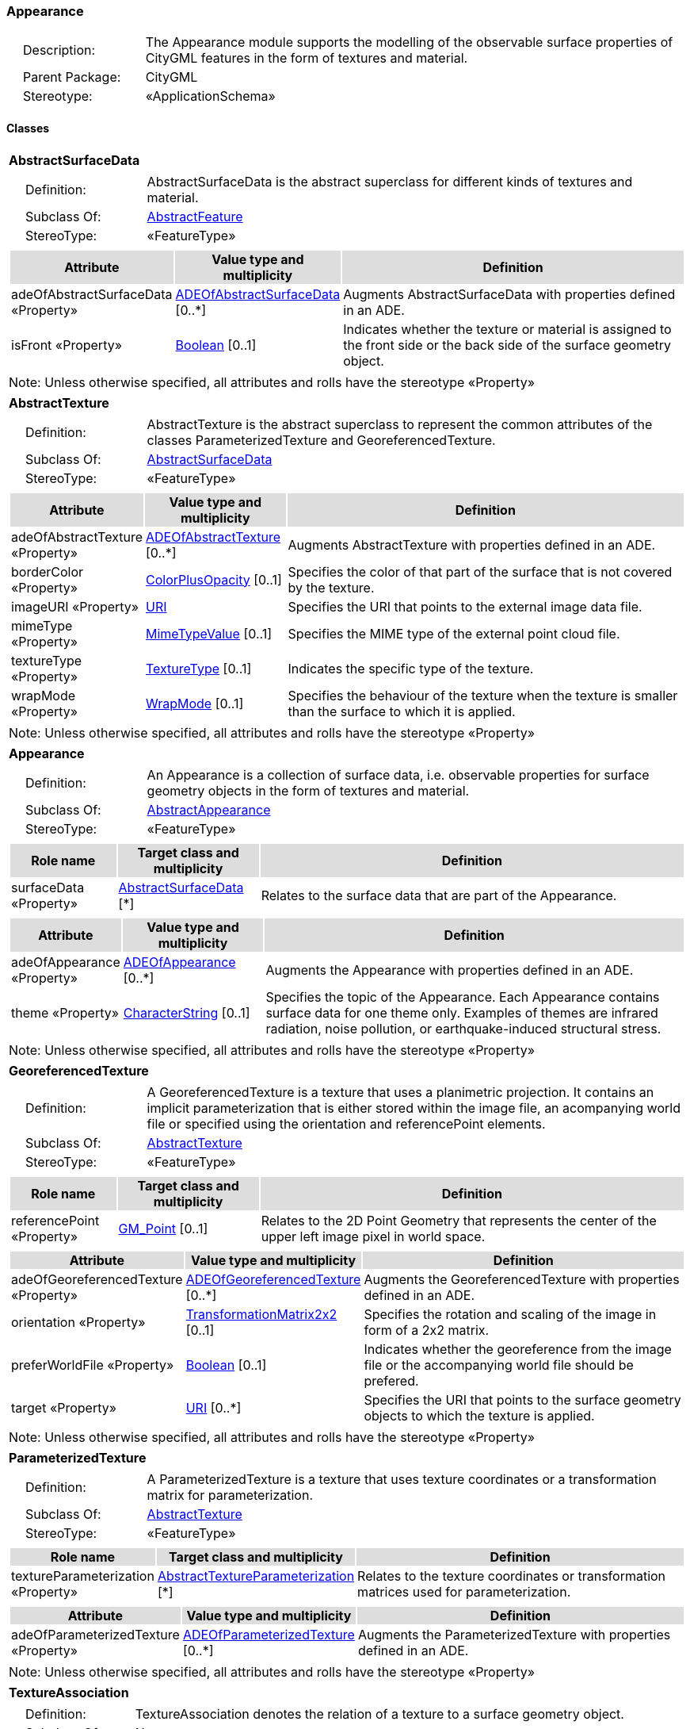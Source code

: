 [[Appearance-package-dd]]
=== Appearance

[cols="1,4",frame=none,grid=none]
|===
|{nbsp}{nbsp}{nbsp}{nbsp}Description: | The Appearance module supports the modelling of the observable surface properties of CityGML features in the form of textures and material. 
|{nbsp}{nbsp}{nbsp}{nbsp}Parent Package: | CityGML
|{nbsp}{nbsp}{nbsp}{nbsp}Stereotype: | «ApplicationSchema»
|===

==== Classes

[[AbstractSurfaceData-section]]
[cols="1a"]
|===
|*AbstractSurfaceData* 
|[cols="1,4",frame=none,grid=none]
!===
!{nbsp}{nbsp}{nbsp}{nbsp}Definition: ! AbstractSurfaceData is the abstract superclass for different kinds of textures and material. 
!{nbsp}{nbsp}{nbsp}{nbsp}Subclass Of: ! <<AbstractFeature-section,AbstractFeature>> 
!{nbsp}{nbsp}{nbsp}{nbsp}StereoType: !  «FeatureType»
!===
|[cols="15,20,60",frame=none,grid=none,options="header"]
!===
!{set:cellbgcolor:#DDDDDD} *Attribute* !*Value type and multiplicity* !*Definition*
 
!{set:cellbgcolor:#FFFFFF} adeOfAbstractSurfaceData «Property»  !<<ADEOfAbstractSurfaceData-section,ADEOfAbstractSurfaceData>>  [0..*] !Augments AbstractSurfaceData with properties defined in an ADE.
 
!{set:cellbgcolor:#FFFFFF} isFront «Property»  !<<Boolean-section,Boolean>>  [0..1] !Indicates whether the texture or material is assigned to the front side or the back side of the surface geometry object.
!===
|{set:cellbgcolor:#FFFFFF} Note: Unless otherwise specified, all attributes and rolls have the stereotype «Property»
|=== 

[[AbstractTexture-section]]
[cols="1a"]
|===
|*AbstractTexture* 
|[cols="1,4",frame=none,grid=none]
!===
!{nbsp}{nbsp}{nbsp}{nbsp}Definition: ! AbstractTexture is the abstract superclass to represent the common attributes of the classes ParameterizedTexture and GeoreferencedTexture. 
!{nbsp}{nbsp}{nbsp}{nbsp}Subclass Of: ! <<AbstractSurfaceData-section,AbstractSurfaceData>> 
!{nbsp}{nbsp}{nbsp}{nbsp}StereoType: !  «FeatureType»
!===
|[cols="15,20,60",frame=none,grid=none,options="header"]
!===
!{set:cellbgcolor:#DDDDDD} *Attribute* !*Value type and multiplicity* !*Definition*
 
!{set:cellbgcolor:#FFFFFF} adeOfAbstractTexture «Property»  !<<ADEOfAbstractTexture-section,ADEOfAbstractTexture>>  [0..*] !Augments AbstractTexture with properties defined in an ADE.
 
!{set:cellbgcolor:#FFFFFF} borderColor «Property»  !<<ColorPlusOpacity-section,ColorPlusOpacity>>  [0..1] !Specifies the color of that part of the surface that is not covered by the texture.
 
!{set:cellbgcolor:#FFFFFF} imageURI «Property»  !<<URI-section,URI>>  !Specifies the URI that points to the external image data file.
 
!{set:cellbgcolor:#FFFFFF} mimeType «Property»  !<<MimeTypeValue-section,MimeTypeValue>>  [0..1] !Specifies the MIME type of the external point cloud file.
 
!{set:cellbgcolor:#FFFFFF} textureType «Property»  !<<TextureType-section,TextureType>>  [0..1] !Indicates the specific type of the texture.
 
!{set:cellbgcolor:#FFFFFF} wrapMode «Property»  !<<WrapMode-section,WrapMode>>  [0..1] !Specifies the behaviour of the texture when the texture is smaller than the surface to which it is applied.
!===
|{set:cellbgcolor:#FFFFFF} Note: Unless otherwise specified, all attributes and rolls have the stereotype «Property»
|=== 

[[Appearance-section]]
[cols="1a"]
|===
|*Appearance* 
|[cols="1,4",frame=none,grid=none]
!===
!{nbsp}{nbsp}{nbsp}{nbsp}Definition: ! An Appearance is a collection of surface data, i.e. observable properties for surface geometry objects in the form of textures and material. 
!{nbsp}{nbsp}{nbsp}{nbsp}Subclass Of: ! <<AbstractAppearance-section,AbstractAppearance>> 
!{nbsp}{nbsp}{nbsp}{nbsp}StereoType: !  «FeatureType»
!===
|[cols="15,20,60",frame=none,grid=none,options="header"]
!===
!{set:cellbgcolor:#DDDDDD} *Role name* !*Target class and multiplicity*  !*Definition*
!{set:cellbgcolor:#FFFFFF} surfaceData «Property» 
!<<AbstractSurfaceData-section,AbstractSurfaceData>>  
[*]
!Relates to the surface data that are part of the Appearance.
!===
|[cols="15,20,60",frame=none,grid=none,options="header"]
!===
!{set:cellbgcolor:#DDDDDD} *Attribute* !*Value type and multiplicity* !*Definition*
 
!{set:cellbgcolor:#FFFFFF} adeOfAppearance «Property»  !<<ADEOfAppearance-section,ADEOfAppearance>>  [0..*] !Augments the Appearance with properties defined in an ADE.
 
!{set:cellbgcolor:#FFFFFF} theme «Property»  !<<CharacterString-section,CharacterString>>  [0..1] !Specifies the topic of the Appearance. Each Appearance contains surface data for one theme only. Examples of themes are infrared radiation, noise pollution, or earthquake-induced structural stress.
!===
|{set:cellbgcolor:#FFFFFF} Note: Unless otherwise specified, all attributes and rolls have the stereotype «Property»
|=== 

[[GeoreferencedTexture-section]]
[cols="1a"]
|===
|*GeoreferencedTexture* 
|[cols="1,4",frame=none,grid=none]
!===
!{nbsp}{nbsp}{nbsp}{nbsp}Definition: ! A GeoreferencedTexture is a texture that uses a planimetric projection. It contains an implicit parameterization that is either stored within the image file, an acompanying world file or specified using the orientation and referencePoint elements. 
!{nbsp}{nbsp}{nbsp}{nbsp}Subclass Of: ! <<AbstractTexture-section,AbstractTexture>> 
!{nbsp}{nbsp}{nbsp}{nbsp}StereoType: !  «FeatureType»
!===
|[cols="15,20,60",frame=none,grid=none,options="header"]
!===
!{set:cellbgcolor:#DDDDDD} *Role name* !*Target class and multiplicity*  !*Definition*
!{set:cellbgcolor:#FFFFFF} referencePoint «Property» 
!<<GM_Point-section,GM_Point>>  
[0..1]
!Relates to the 2D Point Geometry that represents the center of the upper left image pixel in world space.
!===
|[cols="15,20,60",frame=none,grid=none,options="header"]
!===
!{set:cellbgcolor:#DDDDDD} *Attribute* !*Value type and multiplicity* !*Definition*
 
!{set:cellbgcolor:#FFFFFF} adeOfGeoreferencedTexture «Property»  !<<ADEOfGeoreferencedTexture-section,ADEOfGeoreferencedTexture>>  [0..*] !Augments the GeoreferencedTexture with properties defined in an ADE.
 
!{set:cellbgcolor:#FFFFFF} orientation «Property»  !<<TransformationMatrix2x2-section,TransformationMatrix2x2>>  [0..1] !Specifies the rotation and scaling of the image in form of a 2x2 matrix.
 
!{set:cellbgcolor:#FFFFFF} preferWorldFile «Property»  !<<Boolean-section,Boolean>>  [0..1] !Indicates whether the georeference from the image file or the accompanying world file should be prefered.
 
!{set:cellbgcolor:#FFFFFF} target «Property»  !<<URI-section,URI>>  [0..*] !Specifies the URI that points to the surface geometry objects to which the texture is applied.
!===
|{set:cellbgcolor:#FFFFFF} Note: Unless otherwise specified, all attributes and rolls have the stereotype «Property»
|=== 

[[ParameterizedTexture-section]]
[cols="1a"]
|===
|*ParameterizedTexture* 
|[cols="1,4",frame=none,grid=none]
!===
!{nbsp}{nbsp}{nbsp}{nbsp}Definition: ! A ParameterizedTexture is a texture that uses texture coordinates or a transformation matrix for parameterization. 
!{nbsp}{nbsp}{nbsp}{nbsp}Subclass Of: ! <<AbstractTexture-section,AbstractTexture>> 
!{nbsp}{nbsp}{nbsp}{nbsp}StereoType: !  «FeatureType»
!===
|[cols="15,20,60",frame=none,grid=none,options="header"]
!===
!{set:cellbgcolor:#DDDDDD} *Role name* !*Target class and multiplicity*  !*Definition*
!{set:cellbgcolor:#FFFFFF} textureParameterization «Property» 
!<<AbstractTextureParameterization-section,AbstractTextureParameterization>>  
[*]
!Relates to the texture coordinates or transformation matrices used for parameterization.
!===
|[cols="15,20,60",frame=none,grid=none,options="header"]
!===
!{set:cellbgcolor:#DDDDDD} *Attribute* !*Value type and multiplicity* !*Definition*
 
!{set:cellbgcolor:#FFFFFF} adeOfParameterizedTexture «Property»  !<<ADEOfParameterizedTexture-section,ADEOfParameterizedTexture>>  [0..*] !Augments the ParameterizedTexture with properties defined in an ADE.
!===
|{set:cellbgcolor:#FFFFFF} Note: Unless otherwise specified, all attributes and rolls have the stereotype «Property»
|=== 

[[TextureAssociation-section]]
[cols="1a"]
|===
|*TextureAssociation* 
|[cols="1,4",frame=none,grid=none]
!===
!{nbsp}{nbsp}{nbsp}{nbsp}Definition: ! TextureAssociation denotes the relation of a texture to a surface geometry object. 
!{nbsp}{nbsp}{nbsp}{nbsp}Subclass Of: ! None 
!{nbsp}{nbsp}{nbsp}{nbsp}StereoType: !  «ObjectType»
!===
|[cols="15,20,60",frame=none,grid=none,options="header"]
!===
!{set:cellbgcolor:#DDDDDD} *Attribute* !*Value type and multiplicity* !*Definition*
 
!{set:cellbgcolor:#FFFFFF} target «Property»  !<<URI-section,URI>>  !Specifies the URI that points to the surface geometry object to which the texture is applied.
!===
|{set:cellbgcolor:#FFFFFF} Note: Unless otherwise specified, all attributes and rolls have the stereotype «Property»
|=== 

[[X3DMaterial-section]]
[cols="1a"]
|===
|*X3DMaterial* 
|[cols="1,4",frame=none,grid=none]
!===
!{nbsp}{nbsp}{nbsp}{nbsp}Definition: ! X3DMaterial defines properties for surface geometry objects based on the material definitions from the standards X3D and COLLADA. 
!{nbsp}{nbsp}{nbsp}{nbsp}Subclass Of: ! <<AbstractSurfaceData-section,AbstractSurfaceData>> 
!{nbsp}{nbsp}{nbsp}{nbsp}StereoType: !  «FeatureType»
!===
|[cols="15,20,60",frame=none,grid=none,options="header"]
!===
!{set:cellbgcolor:#DDDDDD} *Attribute* !*Value type and multiplicity* !*Definition*
 
!{set:cellbgcolor:#FFFFFF} adeOfX3DMaterial «Property»  !<<ADEOfX3DMaterial-section,ADEOfX3DMaterial>>  [0..*] !Augments the X3DMaterial with properties defined in an ADE.
 
!{set:cellbgcolor:#FFFFFF} ambientIntensity «Property»  !<<DoubleBetween0and1-section,DoubleBetween0and1>>  [0..1] !Specifies the minimum percentage of diffuseColor that is visible regardless of light sources.
 
!{set:cellbgcolor:#FFFFFF} diffuseColor «Property»  !<<Color-section,Color>>  [0..1] !Specifies the color of the light diffusely reflected by the surface geometry object.
 
!{set:cellbgcolor:#FFFFFF} emissiveColor «Property»  !<<Color-section,Color>>  [0..1] !Specifies the color of the light emitted by the surface geometry object.
 
!{set:cellbgcolor:#FFFFFF} isSmooth «Property»  !<<Boolean-section,Boolean>>  [0..1] !Specifies which interpolation method is used for the shading of the surface geometry object. If the attribute is set to true, vertex normals should be used for shading (Gouraud shading). Otherwise, normals should be constant for a surface patch (flat shading).
 
!{set:cellbgcolor:#FFFFFF} shininess «Property»  !<<DoubleBetween0and1-section,DoubleBetween0and1>>  [0..1] !Specifies the sharpness of the specular highlight.
 
!{set:cellbgcolor:#FFFFFF} specularColor «Property»  !<<Color-section,Color>>  [0..1] !Specifies the color of the light directly reflected by the surface geometry object.
 
!{set:cellbgcolor:#FFFFFF} target «Property»  !<<URI-section,URI>>  [0..*] !Specifies the URI that points to the surface geometry objects to which the material is applied.
 
!{set:cellbgcolor:#FFFFFF} transparency «Property»  !<<DoubleBetween0and1-section,DoubleBetween0and1>>  [0..1] !Specifies the degree of transparency of the surface geometry object.
!===
|{set:cellbgcolor:#FFFFFF} Note: Unless otherwise specified, all attributes and rolls have the stereotype «Property»
|===   

==== Data Types

[[AbstractTextureParameterization-section]]
[cols="1a"]
|===
|*AbstractTextureParameterization*
[cols="1,4",frame=none,grid=none]
!===
!{nbsp}{nbsp}{nbsp}{nbsp}Definition: ! AbstractTextureParameterization is the abstract superclass for different kinds of texture parameterizations. 
!{nbsp}{nbsp}{nbsp}{nbsp}Subclass Of: ! None 
!{nbsp}{nbsp}{nbsp}{nbsp}StereoType: !  «DataType»
!===
|
|=== 

[[ADEOfAbstractSurfaceData-section]]
[cols="1a"]
|===
|*ADEOfAbstractSurfaceData*
[cols="1,4",frame=none,grid=none]
!===
!{nbsp}{nbsp}{nbsp}{nbsp}Definition: ! ADEOfAbstractSurfaceData acts as a hook to define properties within an ADE that are to be added to AbstractSurface 
!{nbsp}{nbsp}{nbsp}{nbsp}Subclass Of: ! None !{nbsp}{nbsp}{nbsp}{nbsp}StereoType: !  «DataType»
!===
|{set:cellbgcolor:#FFFFFF} 
|=== 

[[ADEOfAbstractTexture-section]]
[cols="1a"]
|===
|*ADEOfAbstractTexture*
[cols="1,4",frame=none,grid=none]
!===
!{nbsp}{nbsp}{nbsp}{nbsp}Definition: ! ADEOfAbstractTexture acts as a hook to define properties within an ADE that are to be added to AbstractTexture. 
!{nbsp}{nbsp}{nbsp}{nbsp}Subclass Of: ! None 
!{nbsp}{nbsp}{nbsp}{nbsp}StereoType: !  «DataType»
!===
|{set:cellbgcolor:#FFFFFF} 
|=== 

[[ADEOfAppearance-section]]
[cols="1a"]
|===
|*ADEOfAppearance*
[cols="1,4",frame=none,grid=none]
!===
!{nbsp}{nbsp}{nbsp}{nbsp}Definition: ! ADEOfAppearance acts as a hook to define properties within an ADE that are to be added to an Appearance. 
!{nbsp}{nbsp}{nbsp}{nbsp}Subclass Of: ! None 
!{nbsp}{nbsp}{nbsp}{nbsp}StereoType: !  «DataType»
!===
|{set:cellbgcolor:#FFFFFF} 
|=== 

[[ADEOfGeoreferencedTexture-section]]
[cols="1a"]
|===
|*ADEOfGeoreferencedTexture*
[cols="1,4",frame=none,grid=none]
!===
!{nbsp}{nbsp}{nbsp}{nbsp}Definition: ! ADEOfGeoreferencedTexture acts as a hook to define properties within an ADE that are to be added to a GeoreferencedTexture. 
!{nbsp}{nbsp}{nbsp}{nbsp}Subclass Of: ! None 
!{nbsp}{nbsp}{nbsp}{nbsp}StereoType: !  «DataType»
!===
|{set:cellbgcolor:#FFFFFF} 
|=== 

[[ADEOfParameterizedTexture-section]]
[cols="1a"]
|===
|*ADEOfParameterizedTexture*
[cols="1,4",frame=none,grid=none]
!===
!{nbsp}{nbsp}{nbsp}{nbsp}Definition: ! ADEOfParameterizedTexture acts as a hook to define properties within an ADE that are to be added to a ParameterizedTexture. 
!{nbsp}{nbsp}{nbsp}{nbsp}Subclass Of: ! None 
!{nbsp}{nbsp}{nbsp}{nbsp}StereoType: !  «DataType»
!===
|{set:cellbgcolor:#FFFFFF} 
|=== 

[[ADEOfX3DMaterial-section]]
[cols="1a"]
|===
|*ADEOfX3DMaterial*
[cols="1,4",frame=none,grid=none]
!===
!{nbsp}{nbsp}{nbsp}{nbsp}Definition: ! ADEOfX3DMaterial acts as a hook to define properties within an ADE that are to be added to an X3DMaterial. 
!{nbsp}{nbsp}{nbsp}{nbsp}Subclass Of: ! None 
!{nbsp}{nbsp}{nbsp}{nbsp}StereoType: !  «DataType»
!===
|{set:cellbgcolor:#FFFFFF} 
|=== 

[[TexCoordGen-section]]
[cols="1a"]
|===
|*TexCoordGen*
[cols="1,4",frame=none,grid=none]
!===
!{nbsp}{nbsp}{nbsp}{nbsp}Definition: ! TexCoordGen defines texture parameterization using a transformation matrix. 
!{nbsp}{nbsp}{nbsp}{nbsp}Subclass Of: ! None 
!{nbsp}{nbsp}{nbsp}{nbsp}StereoType: !  «DataType»
!===
|[cols="15,20,60",frame=none,grid=none,options="header"]
!===
!{set:cellbgcolor:#DDDDDD} *Role name* !*Target class and multiplicity*  !*Definition*
!{set:cellbgcolor:#FFFFFF} crs «Property»
!<<SC_CRS-section,SC_CRS>> 
 [0..1]
!Relates to the coordinate reference system of the transformation matrix.
!===
|[cols="15,20,60",frame=none,grid=none,options="header"]
!===
!{set:cellbgcolor:#DDDDDD} *Attribute* !*Value type and multiplicity* !*Definition*
 
!{set:cellbgcolor:#FFFFFF} worldToTexture «Property»  !<<TransformationMatrix3x4-section,TransformationMatrix3x4>>  !Specifies the 3x4 transformation matrix that defines the transformation between world coordinates and texture coordinates.
!===
|{set:cellbgcolor:#FFFFFF} Note: Unless otherwise specified, all attributes and roles have the stereotype «Property»
|=== 

[[TexCoordList-section]]
[cols="1a"]
|===
|*TexCoordList*
[cols="1,4",frame=none,grid=none]
!===
!{nbsp}{nbsp}{nbsp}{nbsp}Definition: ! TexCoordList defines texture parameterization using texture coordinates. 
!{nbsp}{nbsp}{nbsp}{nbsp}Subclass Of: ! None 
!{nbsp}{nbsp}{nbsp}{nbsp}StereoType: !  «DataType»
!===
|[cols="15,20,60",frame=none,grid=none,options="header"]
!===
!{set:cellbgcolor:#DDDDDD} *Attribute* !*Value type and multiplicity* !*Definition*
 
!{set:cellbgcolor:#FFFFFF} ring «Property»  !<<URI-section,URI>>  [1..*] !Specifies the URIs that point to the LinearRings that are parameterized using the given texture coordinates.
 
!{set:cellbgcolor:#FFFFFF} textureCoordinates «Property»  !<<DoubleList-section,DoubleList>>  [1..*] !Specifies the coordinates of texture used for parameterization. The texture coordinates are provided separately for each LinearRing of the surface geometry object.
!===
|{set:cellbgcolor:#FFFFFF} Note: Unless otherwise specified, all attributes and roles have the stereotype «Property»
|===   

==== Basic Types

[[Color-section]]
[cols="1a"]
|===
|*Color* 
|[cols="1,4",frame=none,grid=none]
!===
!{nbsp}{nbsp}{nbsp}{nbsp}Definition: ! Color is a list of three double values between 0 and 1 defining an RGB color value. 
!{nbsp}{nbsp}{nbsp}{nbsp}Subclass Of: ! <<DoubleBetween0and1List-section,DoubleBetween0and1List>> 
!{nbsp}{nbsp}{nbsp}{nbsp}StereoType: !  «BasicType»
!{nbsp}{nbsp}{nbsp}{nbsp}Constraint: ! lengthOfList (OCL): inv: list->size() = 3    
!===
|{set:cellbgcolor:#FFFFFF} 
|=== 

[[ColorPlusOpacity-section]]
[cols="1a"]
|===
|*ColorPlusOpacity* 
|[cols="1,4",frame=none,grid=none]
!===
!{nbsp}{nbsp}{nbsp}{nbsp}Definition: ! Color is a list of four double values between 0 and 1 defining an RGBA color value. Opacity value of 0 means transparent. 
!{nbsp}{nbsp}{nbsp}{nbsp}Subclass Of: ! <<DoubleBetween0and1List-section,DoubleBetween0and1List>> 
!{nbsp}{nbsp}{nbsp}{nbsp}StereoType: !  «BasicType»
!{nbsp}{nbsp}{nbsp}{nbsp}Constraint: ! lengthOfList (OCL): inv: list->size() = 3 or list->size() = 4    
!===
|{set:cellbgcolor:#FFFFFF} 
|===   

==== Unions

none

==== Code Lists

none

==== Enumerations

[[TextureType-section]]
[cols="1a"]
|===
|*TextureType*
[cols="1,4",frame=none,grid=none]
!===
!Definition: ! TextureType enumerates the different texture types. 
!StereoType: !  <<enumeration>>
!===
|[cols="1,4",frame=none,grid=none,options="header"]
!===
^!{set:cellbgcolor:#DDDDDD} *Literal Values* !*Definitions*
 
^!{set:cellbgcolor:#FFFFFF} specific  !Indicates that the texture is specific to a single surface.
 
^!{set:cellbgcolor:#FFFFFF} typical  !Indicates that the texture is characteristic of a surface and can be used repeatedly.
 
^!{set:cellbgcolor:#FFFFFF} unknown  !Indicates that the texture type is not known.
!===
|=== 

[[WrapMode-section]]
[cols="1a"]
|===
|*WrapMode*
[cols="1,4",frame=none,grid=none]
!===
!Definition: ! WrapMode enumerates the different fill modes for textures. 
!StereoType: !  <<enumeration>>
!===
|[cols="1,4",frame=none,grid=none,options="header"]
!===
^!{set:cellbgcolor:#DDDDDD} *Literal Values* !*Definitions*
 
^!{set:cellbgcolor:#FFFFFF} none  !Indicates that the texture is applied to the surface "as is". The part of the surface that is not covered by the texture is shown fully transparent. [cf. COLLADA]
 
^!{set:cellbgcolor:#FFFFFF} wrap  !Indicates that the texture is repeated until the surface is fully covered. [cf. COLLADA]
 
^!{set:cellbgcolor:#FFFFFF} mirror  !Indicates that the texture is repeated and mirrored. [cf. COLLADA]
 
^!{set:cellbgcolor:#FFFFFF} clamp  !Indicates that the texture is stretched to the edges of the surface. [cf. COLLADA]
 
^!{set:cellbgcolor:#FFFFFF} border  !Indicates that the texture is applied to the surface "as is". The part of the surface that is not covered by the texture is filled with the RGBA color that is specified in the attribute borderColor. [cf. COLLADA]
!===
|===   
